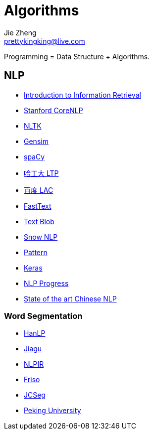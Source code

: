 = Algorithms
Jie Zheng <prettykingking@live.com>
:page-lang: en
:page-layout: page
:page-description: Data Structure and Algorithms.

Programming = Data Structure + Algorithms.

== NLP

* https://nlp.stanford.edu/IR-book/information-retrieval-book.html[Introduction to Information Retrieval]
* https://nlp.stanford.edu[Stanford CoreNLP]
* https://www.nltk.org/[NLTK]
* https://github.com/RaRe-Technologies/gensim[Gensim]
* https://spacy.io/[spaCy]
* https://github.com/HIT-SCIR/ltp[哈工大 LTP]
* https://github.com/baidu/lac[百度 LAC]
* https://fasttext.cc/[FastText]
* https://github.com/sloria/TextBlob[Text Blob]
* https://github.com/isnowfy/snownlp[Snow NLP]
* https://github.com/clips/pattern/[Pattern]
* https://keras.io/[Keras]
* https://github.com/sebastianruder/NLP-progress[NLP Progress]
* https://github.com/didi/ChineseNLP[State of the art Chinese NLP]

=== Word Segmentation

* https://github.com/hankcs/HanLP[HanLP]
* https://github.com/ownthink/Jiagu[Jiagu]
* https://github.com/NLPIR-team/NLPIR[NLPIR]
* https://github.com/lionsoul2014/friso[Friso]
* https://github.com/lionsoul2014/jcseg[JCSeg]
* https://github.com/lancopku/PKUSeg-python[Peking University]

